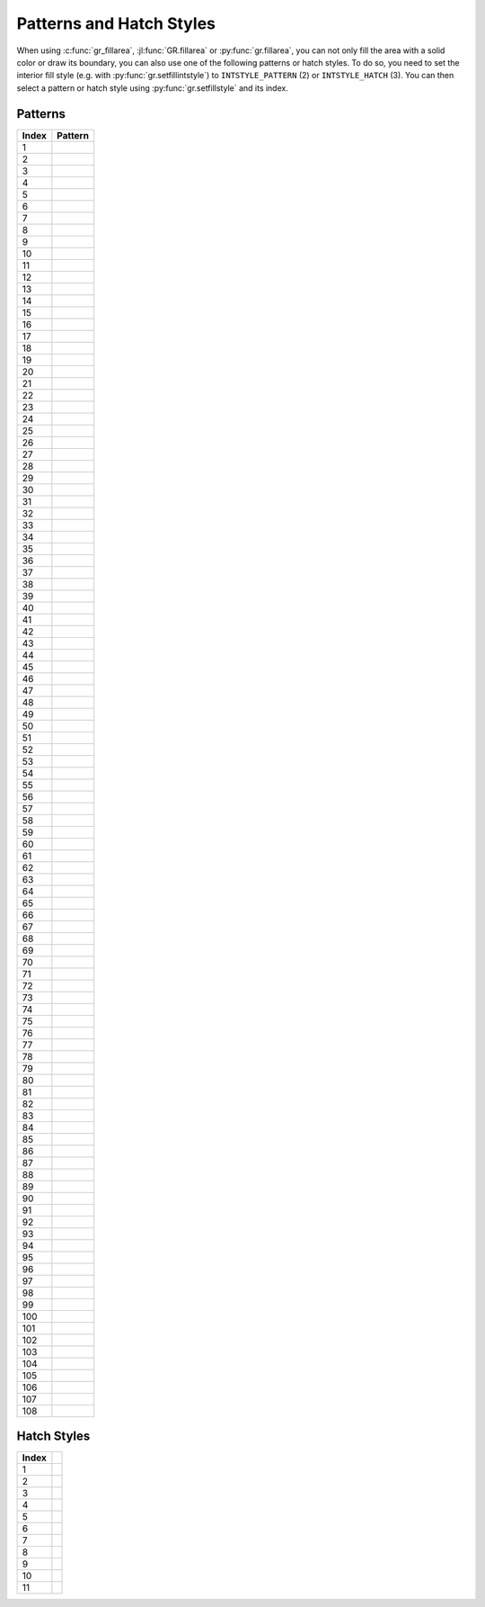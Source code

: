 Patterns and Hatch Styles
-------------------------

When using :c:func:`gr_fillarea`, :jl:func:`GR.fillarea` or
:py:func:`gr.fillarea`, you can not only fill the area with a solid color or
draw its boundary, you can also use one of the following patterns or hatch
styles. To do so, you need to set the interior fill style (e.g. with
:py:func:`gr.setfillintstyle`) to ``INTSTYLE_PATTERN`` (2) or
``INTSTYLE_HATCH`` (3). You can then select a pattern or hatch style
using :py:func:`gr.setfillstyle` and its index.

Patterns
^^^^^^^^

.. |pattern001| image:: _static/img/patterns/pattern1.png
   :scale: 100%
   :align: middle
.. |pattern002| image:: _static/img/patterns/pattern2.png
   :scale: 100%
   :align: middle
.. |pattern003| image:: _static/img/patterns/pattern3.png
   :scale: 100%
   :align: middle
.. |pattern004| image:: _static/img/patterns/pattern4.png
   :scale: 100%
   :align: middle
.. |pattern005| image:: _static/img/patterns/pattern5.png
   :scale: 100%
   :align: middle
.. |pattern006| image:: _static/img/patterns/pattern6.png
   :scale: 100%
   :align: middle
.. |pattern007| image:: _static/img/patterns/pattern7.png
   :scale: 100%
   :align: middle
.. |pattern008| image:: _static/img/patterns/pattern8.png
   :scale: 100%
   :align: middle
.. |pattern009| image:: _static/img/patterns/pattern9.png
   :scale: 100%
   :align: middle
.. |pattern010| image:: _static/img/patterns/pattern10.png
   :scale: 100%
   :align: middle
.. |pattern011| image:: _static/img/patterns/pattern11.png
   :scale: 100%
   :align: middle
.. |pattern012| image:: _static/img/patterns/pattern12.png
   :scale: 100%
   :align: middle
.. |pattern013| image:: _static/img/patterns/pattern13.png
   :scale: 100%
   :align: middle
.. |pattern014| image:: _static/img/patterns/pattern14.png
   :scale: 100%
   :align: middle
.. |pattern015| image:: _static/img/patterns/pattern15.png
   :scale: 100%
   :align: middle
.. |pattern016| image:: _static/img/patterns/pattern16.png
   :scale: 100%
   :align: middle
.. |pattern017| image:: _static/img/patterns/pattern17.png
   :scale: 100%
   :align: middle
.. |pattern018| image:: _static/img/patterns/pattern18.png
   :scale: 100%
   :align: middle
.. |pattern019| image:: _static/img/patterns/pattern19.png
   :scale: 100%
   :align: middle
.. |pattern020| image:: _static/img/patterns/pattern20.png
   :scale: 100%
   :align: middle
.. |pattern021| image:: _static/img/patterns/pattern21.png
   :scale: 100%
   :align: middle
.. |pattern022| image:: _static/img/patterns/pattern22.png
   :scale: 100%
   :align: middle
.. |pattern023| image:: _static/img/patterns/pattern23.png
   :scale: 100%
   :align: middle
.. |pattern024| image:: _static/img/patterns/pattern24.png
   :scale: 100%
   :align: middle
.. |pattern025| image:: _static/img/patterns/pattern25.png
   :scale: 100%
   :align: middle
.. |pattern026| image:: _static/img/patterns/pattern26.png
   :scale: 100%
   :align: middle
.. |pattern027| image:: _static/img/patterns/pattern27.png
   :scale: 100%
   :align: middle
.. |pattern028| image:: _static/img/patterns/pattern28.png
   :scale: 100%
   :align: middle
.. |pattern029| image:: _static/img/patterns/pattern29.png
   :scale: 100%
   :align: middle
.. |pattern030| image:: _static/img/patterns/pattern30.png
   :scale: 100%
   :align: middle
.. |pattern031| image:: _static/img/patterns/pattern31.png
   :scale: 100%
   :align: middle
.. |pattern032| image:: _static/img/patterns/pattern32.png
   :scale: 100%
   :align: middle
.. |pattern033| image:: _static/img/patterns/pattern33.png
   :scale: 100%
   :align: middle
.. |pattern034| image:: _static/img/patterns/pattern34.png
   :scale: 100%
   :align: middle
.. |pattern035| image:: _static/img/patterns/pattern35.png
   :scale: 100%
   :align: middle
.. |pattern036| image:: _static/img/patterns/pattern36.png
   :scale: 100%
   :align: middle
.. |pattern037| image:: _static/img/patterns/pattern37.png
   :scale: 100%
   :align: middle
.. |pattern038| image:: _static/img/patterns/pattern38.png
   :scale: 100%
   :align: middle
.. |pattern039| image:: _static/img/patterns/pattern39.png
   :scale: 100%
   :align: middle
.. |pattern040| image:: _static/img/patterns/pattern40.png
   :scale: 100%
   :align: middle
.. |pattern041| image:: _static/img/patterns/pattern41.png
   :scale: 100%
   :align: middle
.. |pattern042| image:: _static/img/patterns/pattern42.png
   :scale: 100%
   :align: middle
.. |pattern043| image:: _static/img/patterns/pattern43.png
   :scale: 100%
   :align: middle
.. |pattern044| image:: _static/img/patterns/pattern44.png
   :scale: 100%
   :align: middle
.. |pattern045| image:: _static/img/patterns/pattern45.png
   :scale: 100%
   :align: middle
.. |pattern046| image:: _static/img/patterns/pattern46.png
   :scale: 100%
   :align: middle
.. |pattern047| image:: _static/img/patterns/pattern47.png
   :scale: 100%
   :align: middle
.. |pattern048| image:: _static/img/patterns/pattern48.png
   :scale: 100%
   :align: middle
.. |pattern049| image:: _static/img/patterns/pattern49.png
   :scale: 100%
   :align: middle
.. |pattern050| image:: _static/img/patterns/pattern50.png
   :scale: 100%
   :align: middle
.. |pattern051| image:: _static/img/patterns/pattern51.png
   :scale: 100%
   :align: middle
.. |pattern052| image:: _static/img/patterns/pattern52.png
   :scale: 100%
   :align: middle
.. |pattern053| image:: _static/img/patterns/pattern53.png
   :scale: 100%
   :align: middle
.. |pattern054| image:: _static/img/patterns/pattern54.png
   :scale: 100%
   :align: middle
.. |pattern055| image:: _static/img/patterns/pattern55.png
   :scale: 100%
   :align: middle
.. |pattern056| image:: _static/img/patterns/pattern56.png
   :scale: 100%
   :align: middle
.. |pattern057| image:: _static/img/patterns/pattern57.png
   :scale: 100%
   :align: middle
.. |pattern058| image:: _static/img/patterns/pattern58.png
   :scale: 100%
   :align: middle
.. |pattern059| image:: _static/img/patterns/pattern59.png
   :scale: 100%
   :align: middle
.. |pattern060| image:: _static/img/patterns/pattern60.png
   :scale: 100%
   :align: middle
.. |pattern061| image:: _static/img/patterns/pattern61.png
   :scale: 100%
   :align: middle
.. |pattern062| image:: _static/img/patterns/pattern62.png
   :scale: 100%
   :align: middle
.. |pattern063| image:: _static/img/patterns/pattern63.png
   :scale: 100%
   :align: middle
.. |pattern064| image:: _static/img/patterns/pattern64.png
   :scale: 100%
   :align: middle
.. |pattern065| image:: _static/img/patterns/pattern65.png
   :scale: 100%
   :align: middle
.. |pattern066| image:: _static/img/patterns/pattern66.png
   :scale: 100%
   :align: middle
.. |pattern067| image:: _static/img/patterns/pattern67.png
   :scale: 100%
   :align: middle
.. |pattern068| image:: _static/img/patterns/pattern68.png
   :scale: 100%
   :align: middle
.. |pattern069| image:: _static/img/patterns/pattern69.png
   :scale: 100%
   :align: middle
.. |pattern070| image:: _static/img/patterns/pattern70.png
   :scale: 100%
   :align: middle
.. |pattern071| image:: _static/img/patterns/pattern71.png
   :scale: 100%
   :align: middle
.. |pattern072| image:: _static/img/patterns/pattern72.png
   :scale: 100%
   :align: middle
.. |pattern073| image:: _static/img/patterns/pattern73.png
   :scale: 100%
   :align: middle
.. |pattern074| image:: _static/img/patterns/pattern74.png
   :scale: 100%
   :align: middle
.. |pattern075| image:: _static/img/patterns/pattern75.png
   :scale: 100%
   :align: middle
.. |pattern076| image:: _static/img/patterns/pattern76.png
   :scale: 100%
   :align: middle
.. |pattern077| image:: _static/img/patterns/pattern77.png
   :scale: 100%
   :align: middle
.. |pattern078| image:: _static/img/patterns/pattern78.png
   :scale: 100%
   :align: middle
.. |pattern079| image:: _static/img/patterns/pattern79.png
   :scale: 100%
   :align: middle
.. |pattern080| image:: _static/img/patterns/pattern80.png
   :scale: 100%
   :align: middle
.. |pattern081| image:: _static/img/patterns/pattern81.png
   :scale: 100%
   :align: middle
.. |pattern082| image:: _static/img/patterns/pattern82.png
   :scale: 100%
   :align: middle
.. |pattern083| image:: _static/img/patterns/pattern83.png
   :scale: 100%
   :align: middle
.. |pattern084| image:: _static/img/patterns/pattern84.png
   :scale: 100%
   :align: middle
.. |pattern085| image:: _static/img/patterns/pattern85.png
   :scale: 100%
   :align: middle
.. |pattern086| image:: _static/img/patterns/pattern86.png
   :scale: 100%
   :align: middle
.. |pattern087| image:: _static/img/patterns/pattern87.png
   :scale: 100%
   :align: middle
.. |pattern088| image:: _static/img/patterns/pattern88.png
   :scale: 100%
   :align: middle
.. |pattern089| image:: _static/img/patterns/pattern89.png
   :scale: 100%
   :align: middle
.. |pattern090| image:: _static/img/patterns/pattern90.png
   :scale: 100%
   :align: middle
.. |pattern091| image:: _static/img/patterns/pattern91.png
   :scale: 100%
   :align: middle
.. |pattern092| image:: _static/img/patterns/pattern92.png
   :scale: 100%
   :align: middle
.. |pattern093| image:: _static/img/patterns/pattern93.png
   :scale: 100%
   :align: middle
.. |pattern094| image:: _static/img/patterns/pattern94.png
   :scale: 100%
   :align: middle
.. |pattern095| image:: _static/img/patterns/pattern95.png
   :scale: 100%
   :align: middle
.. |pattern096| image:: _static/img/patterns/pattern96.png
   :scale: 100%
   :align: middle
.. |pattern097| image:: _static/img/patterns/pattern97.png
   :scale: 100%
   :align: middle
.. |pattern098| image:: _static/img/patterns/pattern98.png
   :scale: 100%
   :align: middle
.. |pattern099| image:: _static/img/patterns/pattern99.png
   :scale: 100%
   :align: middle
.. |pattern100| image:: _static/img/patterns/pattern100.png
   :scale: 100%
   :align: middle
.. |pattern101| image:: _static/img/patterns/pattern101.png
   :scale: 100%
   :align: middle
.. |pattern102| image:: _static/img/patterns/pattern102.png
   :scale: 100%
   :align: middle
.. |pattern103| image:: _static/img/patterns/pattern103.png
   :scale: 100%
   :align: middle
.. |pattern104| image:: _static/img/patterns/pattern104.png
   :scale: 100%
   :align: middle
.. |pattern105| image:: _static/img/patterns/pattern105.png
   :scale: 100%
   :align: middle
.. |pattern106| image:: _static/img/patterns/pattern106.png
   :scale: 100%
   :align: middle
.. |pattern107| image:: _static/img/patterns/pattern107.png
   :scale: 100%
   :align: middle
.. |pattern108| image:: _static/img/patterns/pattern108.png
   :scale: 100%
   :align: middle

+-------+--------------+
+ Index + Pattern      +
+=======+==============+
+    1  + |pattern001| +
+-------+--------------+
+    2  + |pattern002| +
+-------+--------------+
+    3  + |pattern003| +
+-------+--------------+
+    4  + |pattern004| +
+-------+--------------+
+    5  + |pattern005| +
+-------+--------------+
+    6  + |pattern006| +
+-------+--------------+
+    7  + |pattern007| +
+-------+--------------+
+    8  + |pattern008| +
+-------+--------------+
+    9  + |pattern009| +
+-------+--------------+
+   10  + |pattern010| +
+-------+--------------+
+   11  + |pattern011| +
+-------+--------------+
+   12  + |pattern012| +
+-------+--------------+
+   13  + |pattern013| +
+-------+--------------+
+   14  + |pattern014| +
+-------+--------------+
+   15  + |pattern015| +
+-------+--------------+
+   16  + |pattern016| +
+-------+--------------+
+   17  + |pattern017| +
+-------+--------------+
+   18  + |pattern018| +
+-------+--------------+
+   19  + |pattern019| +
+-------+--------------+
+   20  + |pattern020| +
+-------+--------------+
+   21  + |pattern021| +
+-------+--------------+
+   22  + |pattern022| +
+-------+--------------+
+   23  + |pattern023| +
+-------+--------------+
+   24  + |pattern024| +
+-------+--------------+
+   25  + |pattern025| +
+-------+--------------+
+   26  + |pattern026| +
+-------+--------------+
+   27  + |pattern027| +
+-------+--------------+
+   28  + |pattern028| +
+-------+--------------+
+   29  + |pattern029| +
+-------+--------------+
+   30  + |pattern030| +
+-------+--------------+
+   31  + |pattern031| +
+-------+--------------+
+   32  + |pattern032| +
+-------+--------------+
+   33  + |pattern033| +
+-------+--------------+
+   34  + |pattern034| +
+-------+--------------+
+   35  + |pattern035| +
+-------+--------------+
+   36  + |pattern036| +
+-------+--------------+
+   37  + |pattern037| +
+-------+--------------+
+   38  + |pattern038| +
+-------+--------------+
+   39  + |pattern039| +
+-------+--------------+
+   40  + |pattern040| +
+-------+--------------+
+   41  + |pattern041| +
+-------+--------------+
+   42  + |pattern042| +
+-------+--------------+
+   43  + |pattern043| +
+-------+--------------+
+   44  + |pattern044| +
+-------+--------------+
+   45  + |pattern045| +
+-------+--------------+
+   46  + |pattern046| +
+-------+--------------+
+   47  + |pattern047| +
+-------+--------------+
+   48  + |pattern048| +
+-------+--------------+
+   49  + |pattern049| +
+-------+--------------+
+   50  + |pattern050| +
+-------+--------------+
+   51  + |pattern051| +
+-------+--------------+
+   52  + |pattern052| +
+-------+--------------+
+   53  + |pattern053| +
+-------+--------------+
+   54  + |pattern054| +
+-------+--------------+
+   55  + |pattern055| +
+-------+--------------+
+   56  + |pattern056| +
+-------+--------------+
+   57  + |pattern057| +
+-------+--------------+
+   58  + |pattern058| +
+-------+--------------+
+   59  + |pattern059| +
+-------+--------------+
+   60  + |pattern060| +
+-------+--------------+
+   61  + |pattern061| +
+-------+--------------+
+   62  + |pattern062| +
+-------+--------------+
+   63  + |pattern063| +
+-------+--------------+
+   64  + |pattern064| +
+-------+--------------+
+   65  + |pattern065| +
+-------+--------------+
+   66  + |pattern066| +
+-------+--------------+
+   67  + |pattern067| +
+-------+--------------+
+   68  + |pattern068| +
+-------+--------------+
+   69  + |pattern069| +
+-------+--------------+
+   70  + |pattern070| +
+-------+--------------+
+   71  + |pattern071| +
+-------+--------------+
+   72  + |pattern072| +
+-------+--------------+
+   73  + |pattern073| +
+-------+--------------+
+   74  + |pattern074| +
+-------+--------------+
+   75  + |pattern075| +
+-------+--------------+
+   76  + |pattern076| +
+-------+--------------+
+   77  + |pattern077| +
+-------+--------------+
+   78  + |pattern078| +
+-------+--------------+
+   79  + |pattern079| +
+-------+--------------+
+   80  + |pattern080| +
+-------+--------------+
+   81  + |pattern081| +
+-------+--------------+
+   82  + |pattern082| +
+-------+--------------+
+   83  + |pattern083| +
+-------+--------------+
+   84  + |pattern084| +
+-------+--------------+
+   85  + |pattern085| +
+-------+--------------+
+   86  + |pattern086| +
+-------+--------------+
+   87  + |pattern087| +
+-------+--------------+
+   88  + |pattern088| +
+-------+--------------+
+   89  + |pattern089| +
+-------+--------------+
+   90  + |pattern090| +
+-------+--------------+
+   91  + |pattern091| +
+-------+--------------+
+   92  + |pattern092| +
+-------+--------------+
+   93  + |pattern093| +
+-------+--------------+
+   94  + |pattern094| +
+-------+--------------+
+   95  + |pattern095| +
+-------+--------------+
+   96  + |pattern096| +
+-------+--------------+
+   97  + |pattern097| +
+-------+--------------+
+   98  + |pattern098| +
+-------+--------------+
+   99  + |pattern099| +
+-------+--------------+
+  100  + |pattern100| +
+-------+--------------+
+  101  + |pattern101| +
+-------+--------------+
+  102  + |pattern102| +
+-------+--------------+
+  103  + |pattern103| +
+-------+--------------+
+  104  + |pattern104| +
+-------+--------------+
+  105  + |pattern105| +
+-------+--------------+
+  106  + |pattern106| +
+-------+--------------+
+  107  + |pattern107| +
+-------+--------------+
+  108  + |pattern108| +
+-------+--------------+

Hatch Styles
^^^^^^^^^^^^

.. |hatch001| image:: _static/img/patterns/hatch1.png
   :scale: 100%
   :align: middle
.. |hatch002| image:: _static/img/patterns/hatch2.png
   :scale: 100%
   :align: middle
.. |hatch003| image:: _static/img/patterns/hatch3.png
   :scale: 100%
   :align: middle
.. |hatch004| image:: _static/img/patterns/hatch4.png
   :scale: 100%
   :align: middle
.. |hatch005| image:: _static/img/patterns/hatch5.png
   :scale: 100%
   :align: middle
.. |hatch006| image:: _static/img/patterns/hatch6.png
   :scale: 100%
   :align: middle
.. |hatch007| image:: _static/img/patterns/hatch7.png
   :scale: 100%
   :align: middle
.. |hatch008| image:: _static/img/patterns/hatch8.png
   :scale: 100%
   :align: middle
.. |hatch009| image:: _static/img/patterns/hatch9.png
   :scale: 100%
   :align: middle
.. |hatch010| image:: _static/img/patterns/hatch10.png
   :scale: 100%
   :align: middle
.. |hatch011| image:: _static/img/patterns/hatch11.png
   :scale: 100%
   :align: middle

+-------+------------+
+ Index +            +
+=======+============+
+    1  + |hatch001| +
+-------+------------+
+    2  + |hatch002| +
+-------+------------+
+    3  + |hatch003| +
+-------+------------+
+    4  + |hatch004| +
+-------+------------+
+    5  + |hatch005| +
+-------+------------+
+    6  + |hatch006| +
+-------+------------+
+    7  + |hatch007| +
+-------+------------+
+    8  + |hatch008| +
+-------+------------+
+    9  + |hatch009| +
+-------+------------+
+   10  + |hatch010| +
+-------+------------+
+   11  + |hatch011| +
+-------+------------+
